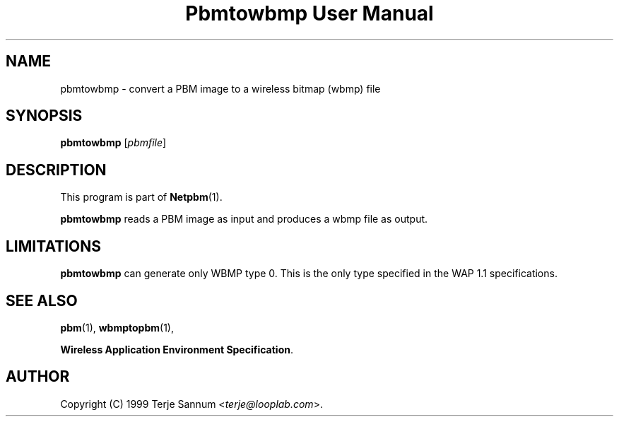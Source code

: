." This man page was generated by the Netpbm tool 'makeman' from HTML source.
." Do not hand-hack it!  If you have bug fixes or improvements, please find
." the corresponding HTML page on the Netpbm website, generate a patch
." against that, and send it to the Netpbm maintainer.
.TH "Pbmtowbmp User Manual" 0 "19 November 1999" "netpbm documentation"

.UN lbAB
.SH NAME
pbmtowbmp - convert a PBM image to a wireless bitmap (wbmp) file

.UN lbAC
.SH SYNOPSIS

\fBpbmtowbmp\fP
[\fIpbmfile\fP]

.UN lbAD
.SH DESCRIPTION
.PP
This program is part of
.BR Netpbm (1).
.PP
\fBpbmtowbmp\fP reads a PBM image as input and
produces a wbmp file as output.

.UN lbAE
.SH LIMITATIONS
.PP
\fBpbmtowbmp\fP can generate only WBMP type 0. This is the only
type specified in the WAP 1.1 specifications.

.UN lbAF
.SH SEE ALSO
.BR pbm (1),
.BR wbmptopbm (1),

\fBWireless Application Environment Specification\fP.

.UN lbAG
.SH AUTHOR

Copyright (C) 1999 Terje Sannum <\fIterje@looplab.com\fP>.
